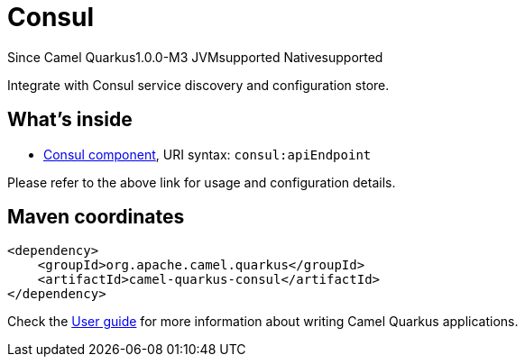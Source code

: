 // Do not edit directly!
// This file was generated by camel-quarkus-package-maven-plugin:update-extension-doc-page

[[consul]]
= Consul

[.badges]
[.badge-key]##Since Camel Quarkus##[.badge-version]##1.0.0-M3## [.badge-key]##JVM##[.badge-supported]##supported## [.badge-key]##Native##[.badge-supported]##supported##

Integrate with Consul service discovery and configuration store.

== What's inside

* https://camel.apache.org/components/latest/consul-component.html[Consul component], URI syntax: `consul:apiEndpoint`

Please refer to the above link for usage and configuration details.

== Maven coordinates

[source,xml]
----
<dependency>
    <groupId>org.apache.camel.quarkus</groupId>
    <artifactId>camel-quarkus-consul</artifactId>
</dependency>
----

Check the xref:user-guide/index.adoc[User guide] for more information about writing Camel Quarkus applications.
